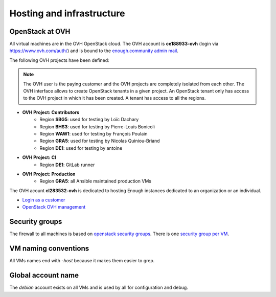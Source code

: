 .. _infrastructure:

Hosting and infrastructure
==========================

OpenStack at OVH
----------------

All virtual machines are in the OVH OpenStack cloud. The OVH account
is **ce188933-ovh** (login via https://www.ovh.com/auth/) and is bound
to the `enough.community admin mail <admin@enough.community>`_.

The following OVH projects have been defined:

.. note::
   The OVH user is the paying customer and the OVH projects are
   completely isolated from each other. The OVH interface allows to
   create OpenStack tenants in a given project. An OpenStack tenant
   only has access to the OVH project in which it has been created.
   A tenant has access to all the regions.

* **OVH Project: Contributors**
   - Region **SBG5**: used for testing by Loïc Dachary
   - Region **BHS3**: used for testing by Pierre-Louis Bonicoli
   - Region **WAW1**: used for testing by François Poulain
   - Region **GRA5**: used for testing by Nicolas Quiniou-Briand
   - Region **DE1**: used for testing by antoine

* **OVH Project: CI**
   - Region **DE1**: GitLab runner

* **OVH Project: Production**
   - Region **GRA5**: all Ansible maintained production VMs

The OVH acount **cl283532-ovh** is dedicated to hosting Enough
instances dedicated to an organization or an individual.

* `Login as a customer <https://www.ovh.com/auth/>`_
* `OpenStack OVH management <https://www.ovh.com/manager/cloud/>`_

.. _firewall:

Security groups
---------------

The firewall to all machines is based on `openstack security groups
<https://docs.openstack.org/nova/latest/admin/security-groups.html>`_. There
is one `security group per VM
<http://lab.enough.community/main/infrastructure/blob/master/playbooks/infrastructure/roles/vm/tasks/main.yml>`_.

VM naming conventions
---------------------

All VMs names end with `-host` because it makes them easier to grep.

Global account name
-------------------

The `debian` account exists on all VMs and is used by all for
configuration and debug.

